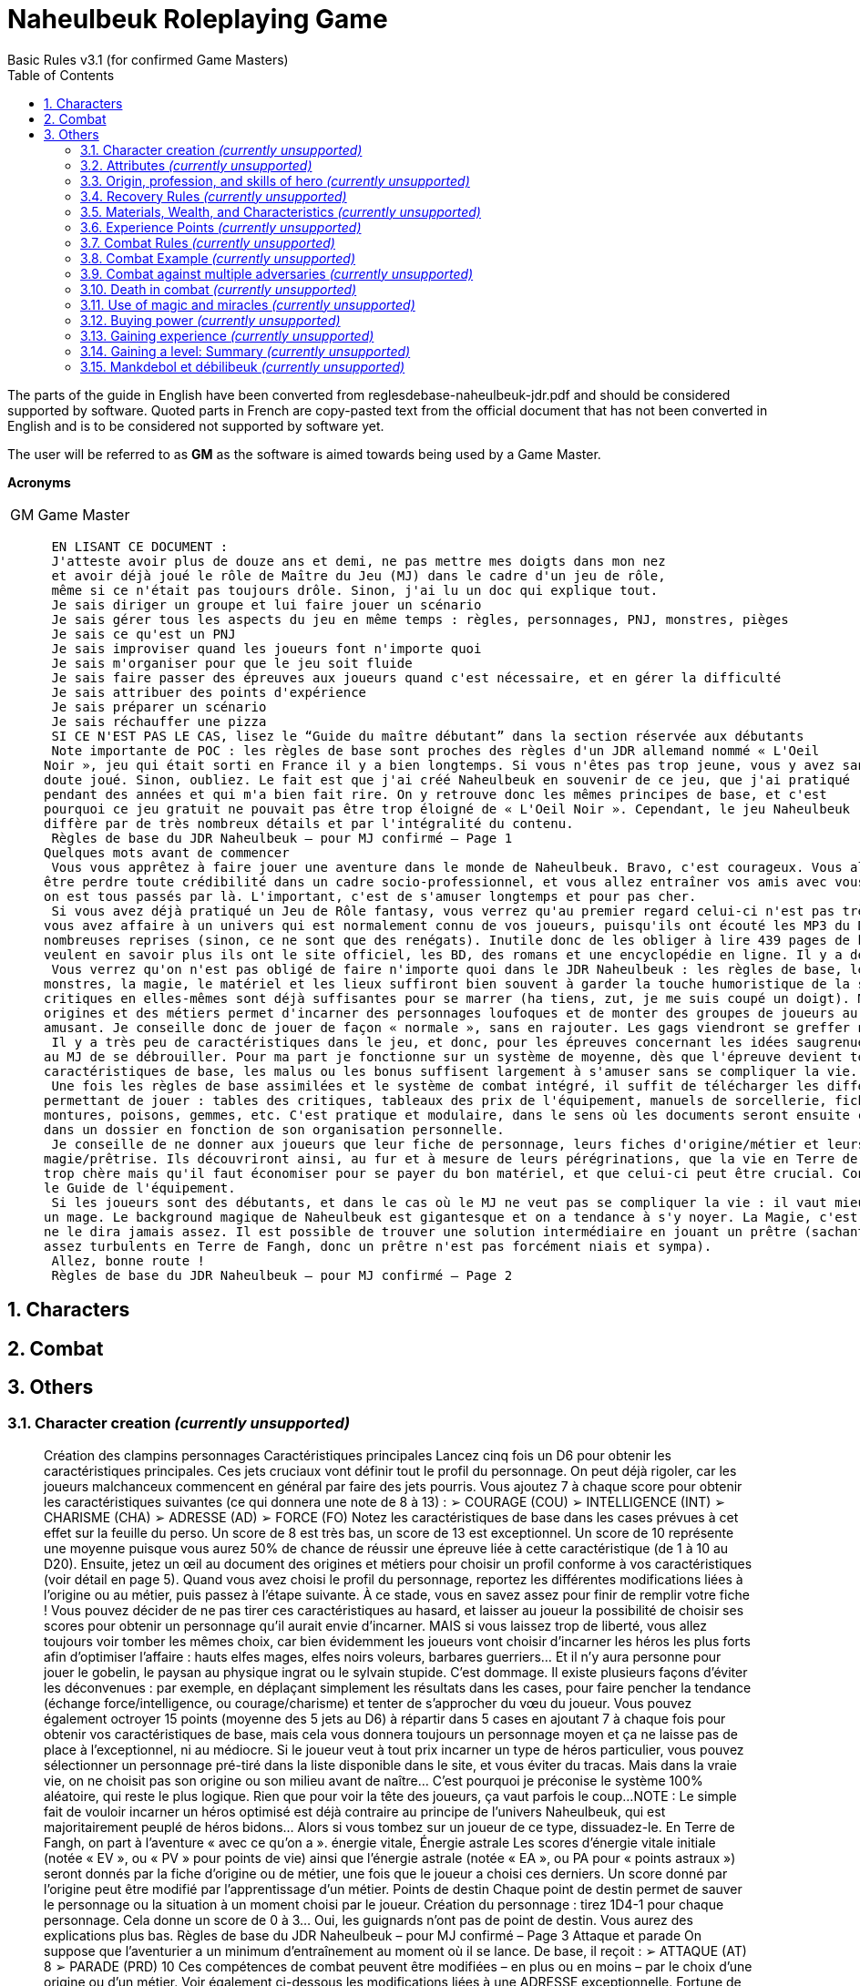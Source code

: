 :sectnums: |,all|
:toc: auto

= Naheulbeuk Roleplaying Game
Basic Rules v3.1 (for confirmed Game Masters)

The parts of the guide in English have been converted from reglesdebase-naheulbeuk-jdr.pdf and should be considered supported by software. Quoted parts in French are copy-pasted text from the official document that has not been converted in English and is to be considered not supported by software yet.

The user will be referred to as *GM* as the software is aimed towards being used by a Game Master.

*Acronyms*
[cols="1,5"]
|===
|GM|Game Master|
|===

____
 EN LISANT CE DOCUMENT :
 J'atteste avoir plus de douze ans et demi, ne pas mettre mes doigts dans mon nez
 et avoir déjà joué le rôle de Maître du Jeu (MJ) dans le cadre d'un jeu de rôle,
 même si ce n'était pas toujours drôle. Sinon, j'ai lu un doc qui explique tout.
 Je sais diriger un groupe et lui faire jouer un scénario
 Je sais gérer tous les aspects du jeu en même temps : règles, personnages, PNJ, monstres, pièges
 Je sais ce qu'est un PNJ
 Je sais improviser quand les joueurs font n'importe quoi
 Je sais m'organiser pour que le jeu soit fluide
 Je sais faire passer des épreuves aux joueurs quand c'est nécessaire, et en gérer la difficulté
 Je sais attribuer des points d'expérience
 Je sais préparer un scénario
 Je sais réchauffer une pizza
 SI CE N'EST PAS LE CAS, lisez le “Guide du maître débutant” dans la section réservée aux débutants
 Note importante de POC : les règles de base sont proches des règles d'un JDR allemand nommé « L'Oeil 
Noir », jeu qui était sorti en France il y a bien longtemps. Si vous n'êtes pas trop jeune, vous y avez sans 
doute joué. Sinon, oubliez. Le fait est que j'ai créé Naheulbeuk en souvenir de ce jeu, que j'ai pratiqué 
pendant des années et qui m'a bien fait rire. On y retrouve donc les mêmes principes de base, et c'est 
pourquoi ce jeu gratuit ne pouvait pas être trop éloigné de « L'Oeil Noir ». Cependant, le jeu Naheulbeuk 
diffère par de très nombreux détails et par l'intégralité du contenu.
 Règles de base du JDR Naheulbeuk – pour MJ confirmé – Page 1
Quelques mots avant de commencer
 Vous vous apprêtez à faire jouer une aventure dans le monde de Naheulbeuk. Bravo, c'est courageux. Vous allez peut
être perdre toute crédibilité dans un cadre socio-professionnel, et vous allez entraîner vos amis avec vous. Mais tant pis, 
on est tous passés par là. L'important, c'est de s'amuser longtemps et pour pas cher.
 Si vous avez déjà pratiqué un Jeu de Rôle fantasy, vous verrez qu'au premier regard celui-ci n'est pas très différent. Ici, 
vous avez affaire à un univers qui est normalement connu de vos joueurs, puisqu'ils ont écouté les MP3 du Donjon à de 
nombreuses reprises (sinon, ce ne sont que des renégats). Inutile donc de les obliger à lire 439 pages de background. S'ils 
veulent en savoir plus ils ont le site officiel, les BD, des romans et une encyclopédie en ligne. Il y a de quoi faire.
 Vous verrez qu'on n'est pas obligé de faire n'importe quoi dans le JDR Naheulbeuk : les règles de base, les personnages, les 
monstres, la magie, le matériel et les lieux suffiront bien souvent à garder la touche humoristique de la saga. Les tables de 
critiques en elles-mêmes sont déjà suffisantes pour se marrer (ha tiens, zut, je me suis coupé un doigt). Mélanger des 
origines et des métiers permet d'incarner des personnages loufoques et de monter des groupes de joueurs au comportement 
amusant. Je conseille donc de jouer de façon « normale », sans en rajouter. Les gags viendront se greffer naturellement.
 Il y a très peu de caractéristiques dans le jeu, et donc, pour les épreuves concernant les idées saugrenues des joueurs, c'est 
au MJ de se débrouiller. Pour ma part je fonctionne sur un système de moyenne, dès que l'épreuve devient technique. Les 
caractéristiques de base, les malus ou les bonus suffisent largement à s'amuser sans se compliquer la vie.
 Une fois les règles de base assimilées et le système de combat intégré, il suffit de télécharger les différents documents 
permettant de jouer : tables des critiques, tableaux des prix de l'équipement, manuels de sorcellerie, fiches de personnages, 
montures, poisons, gemmes, etc. C'est pratique et modulaire, dans le sens où les documents seront ensuite classés par le MJ 
dans un dossier en fonction de son organisation personnelle.
 Je conseille de ne donner aux joueurs que leur fiche de personnage, leurs fiches d'origine/métier et leurs documents de 
magie/prêtrise. Ils découvriront ainsi, au fur et à mesure de leurs pérégrinations, que la vie en Terre de Fangh n'est pas 
trop chère mais qu'il faut économiser pour se payer du bon matériel, et que celui-ci peut être crucial. Consultez à ce propos 
le Guide de l'équipement.
 Si les joueurs sont des débutants, et dans le cas où le MJ ne veut pas se compliquer la vie : il vaut mieux éviter de prendre 
un mage. Le background magique de Naheulbeuk est gigantesque et on a tendance à s'y noyer. La Magie, c'est le bordel, on 
ne le dira jamais assez. Il est possible de trouver une solution intermédiaire en jouant un prêtre (sachant que les dieux sont 
assez turbulents en Terre de Fangh, donc un prêtre n'est pas forcément niais et sympa).
 Allez, bonne route !
 Règles de base du JDR Naheulbeuk – pour MJ confirmé – Page 2
____
== Characters



== Combat



== Others
=== Character creation _(currently unsupported)_
____
Création des clampins personnages
 Caractéristiques principales
 Lancez cinq fois un D6 pour obtenir les caractéristiques principales. Ces jets cruciaux vont définir tout le profil du 
personnage. On peut déjà rigoler, car les joueurs malchanceux commencent en général par faire des jets pourris. Vous 
ajoutez 7 à chaque score pour obtenir les caractéristiques suivantes (ce qui donnera une note de 8 à 13) :
 ➢ COURAGE (COU)
 ➢ INTELLIGENCE (INT)
 ➢ CHARISME (CHA)
 ➢ ADRESSE (AD)
 ➢ FORCE (FO)
 Notez les caractéristiques de base dans les cases prévues à cet effet sur la feuille du perso. Un score de 8 est très bas, un 
score de 13 est exceptionnel. Un score de 10 représente une moyenne puisque vous aurez 50% de chance de réussir une 
épreuve liée à cette caractéristique (de 1 à 10 au D20). Ensuite, jetez un œil au document des origines et métiers pour 
choisir un profil conforme à vos caractéristiques (voir détail en page 5). Quand vous avez choisi le profil du personnage, 
reportez les différentes modifications liées à l'origine ou au métier, puis passez à l'étape suivante. À ce stade, vous en 
savez assez pour finir de remplir votre fiche !
 Vous pouvez décider de ne pas tirer ces caractéristiques au hasard, et laisser au joueur la possibilité de choisir ses scores 
pour obtenir un personnage qu'il aurait envie d'incarner. MAIS si vous laissez trop de liberté, vous allez toujours voir 
tomber les mêmes choix, car bien évidemment les joueurs vont choisir d'incarner les héros les plus forts afin d'optimiser 
l'affaire : hauts elfes mages, elfes noirs voleurs, barbares guerriers... Et il n'y aura personne pour jouer le gobelin, le paysan 
au physique ingrat ou le sylvain stupide. C'est dommage.
 Il existe plusieurs façons d'éviter les déconvenues : par exemple, en déplaçant simplement les résultats dans les cases, pour 
faire pencher la tendance (échange force/intelligence, ou courage/charisme) et tenter de s'approcher du vœu du joueur. Vous 
pouvez également octroyer 15 points (moyenne des 5 jets au D6) à répartir dans 5 cases en ajoutant 7 à chaque fois pour 
obtenir vos caractéristiques de base, mais cela vous donnera toujours un personnage moyen et ça ne laisse pas de place à 
l'exceptionnel, ni au médiocre.
 Si le joueur veut à tout prix incarner un type de héros particulier, vous pouvez sélectionner un personnage pré-tiré dans 
la liste disponible dans le site, et vous éviter du tracas. Mais dans la vraie vie, on ne choisit pas son origine ou son milieu 
avant de naître... C'est pourquoi je préconise le système 100% aléatoire, qui reste le plus logique. Rien que pour voir la tête 
des joueurs, ça vaut parfois le coup...
 NOTE : Le simple fait de vouloir incarner un héros optimisé est déjà contraire au principe de l'univers Naheulbeuk, qui est 
majoritairement peuplé de héros bidons... Alors si vous tombez sur un joueur de ce type, dissuadez-le. En Terre de Fangh, 
on part à l'aventure « avec ce qu'on a ».
 énergie vitale, Énergie astrale
 Les scores d'énergie vitale initiale (notée « EV », ou « PV » pour points de vie) ainsi que l'énergie astrale (notée « EA », ou 
PA pour « points astraux ») seront donnés par la fiche d'origine ou de métier, une fois que le joueur a choisi ces derniers. Un 
score donné par l'origine peut être modifié par l'apprentissage d'un métier.
 Points de destin
 Chaque point de destin permet de sauver le personnage ou la situation à un moment choisi par le joueur.
 Création du personnage : tirez 1D4-1 pour chaque personnage. Cela donne un score de 0 à 3... Oui, les guignards n'ont pas 
de point de destin. Vous aurez des explications plus bas.
 Règles de base du JDR Naheulbeuk – pour MJ confirmé – Page 3
Attaque et parade
 On suppose que l'aventurier a un minimum d'entraînement au moment où il se lance. De base, il reçoit :
 ➢ ATTAQUE (AT) 8
 ➢ PARADE (PRD) 10
 Ces compétences de combat peuvent être modifiées – en plus ou en moins – par le choix d'une origine ou d'un métier. Voir 
également ci-dessous les modifications liées à une ADRESSE exceptionnelle.
 Fortune de départ
 Tirer le pécule de départ permet de connaître la classe sociale du personnage. Le jet de dés est le suivant :
 ➢ 2D6 x 10  = pécule de pièces d’or au départ de l’aventure.
 Un personnage qui commence avec 20 pièces d'or est un roturier, paysan ou orphelin qui a mis un peu d'or de côté pour 
partir à l'aventure (ou qui a fait les poches d'un marchand ambulant). Un aventurier qui se lance dans le métier avec 120 
pièces d'or est un fils de noble ou de riche marchand, un héritier, un voleur très doué. Le Grand Vilain MJ, une fois en 
possession de cette information, va choisir dans les tableaux d'équipement le matériel dont dispose l'aventurier pour sa 
première aventure. En toute logique, un aventurier riche sera déjà bien équipé, et inversement le roturier sera mal vêtu, 
armé d'une épée pourrie. Voir le Guide de l'équipement pour en savoir plus.
 Caractéristiques supérieures/inférieures à la moyenne
 FORCE : un score exceptionnel offre forcément des avantages dans ce monde violent...
 Pour chaque point de FORCE supérieur à 12 : +1 point d’impact (dégâts des armes améliorés au corps à corps ou à distance)
 Le bonus au dégâts sera donc de +1 pour FO 13, et de +4 pour FO 16, etc.
 Et au contraire sur une carac. de FORCE de 8 ou inférieure : -1 point d’impact (dégâts des armes diminués, car mauviette)
 Contrairement au bonus, le malus ne se cumule pas car on considère que l'arme, même maniée faiblement, peut blesser.
 ADRESSE : caractéristique très à la mode chez les aventuriers.
 Si l'ADRESSE est supérieure à 12 : +1 à l’attaque OU à la parade (un seul point quel que soit le score).
 Et au contraire si l'ADRESSE est à 8 ou inférieur : -1 à l’attaque OU à la parade.
 INTELLIGENCE : quand savoir faire mal peut s'avérer utile.
 Pour chaque point d'INTELLIGENCE supérieur à 12 : +1 point de dégâts des sorts (selon sortilège)
 Le bonus au dégâts sera donc de +1 pour INT 13, et de +4 pour INT 16, etc.
 Il s'applique à chaque jet de dégât de sortilège : s'il y a plusieurs cibles, il s'appliquera donc à chaque cible
 Il n'y a pas de malus pour intelligence faible, car un score faible ne permet pas l'usage de la magie, quoi qu'il arrive. Et 
puis, le sort est déjà doué d'une vie propre...
 Résistance à la Magie
 Cette caractéristique secondaire est obtenue en faisant la moyenne de COURAGE, INTELLIGENCE et FORCE. Vous 
pourrez voir plus bas comment elle s'utilise.
 Compétences
 Elles se trouvent dans les fiches des origines et métiers individuelles, et sont délivrées directement aux joueurs après la 
création du personnage. Il peut s'agir de tares aussi bien que d'aptitudes, de capacités ou de pouvoirs.
 Règles de base du JDR Naheulbeuk – pour MJ confirmé – Page 4
____
=== Attributes _(currently unsupported)_
____
Les caractéristiques et leur usage
 À quoi servent donc ces caractéristiques chiffrées au cours de la partie ?
 ➢ Courage (COU) : utilisé principalement pour déterminer qui frappe le premier dans un combat au corps à 
corps, on s'en sert aussi pour gérer les réactions des héros (ou des monstres) à une situation stressante. Si le 
héros se retrouve brusquement cerné par trois orques, le MJ peut lui demander de passer une épreuve de 
courage. La partie continue normalement s'il réussit, mais en cas d'échec il paniquera et tentera de 
prendre la fuite, ou bien il se mettra à pleurer.
 ➢ Intelligence (INT) : on teste l'intelligence en particulier quand on pratique la magie... C'est la 
caractéristique qui sert à lancer la plupart des sortilèges ! Elle peut augmenter les dégâts des sorts. Elle 
permet aussi de réussir les potions ou de récolter des informations. Parfois le MJ peut demander un test 
d'intelligence pour sortir les aventuriers d'une situation. On s'en sert aussi pour détecter les pièges, 
trouver son chemin dans un labyrinthe...
 ➢ Charisme (CHA) : représente l'apparence du héros et son « aura », prestigieuse ou non... Permet 
d'influencer les gens, de les convaincre, et d'une manière générale d'influencer les dieux. C'est la 
caractéristique principale des prêtres et des ménestrels.
 ➢ Adresse (AD) : la caractéristique la plus souvent testée hors du combat. La plupart des actions risquées 
entreprises par un héros nécessitent une épreuve d'adresse : escalader un mur, se faufiler, désamorcer un 
piège, grimper à un arbre, esquiver des coups... Bon nombre de compétences sont liées à l'adresse. N'hésitez 
pas à lancer à la volée des épreuves d'adresse quand un héros désire faire l'équilibriste. Une bonne adresse 
permet également d'améliorer l'habileté au combat (attaque/parade) et l'utilisation d'armes de jet.
 ➢ Force (FO) : inutile de faire un dessin... La force est utile en combat (elle détermine les dégâts entre autres) 
mais pas prépondérante : c'est surtout l'adresse qui est utile, car elle permet d'augmenter les chances de 
toucher. Cela dit, la force permet aux héros de pousser quelqu'un du haut d'une falaise, de défoncer une 
porte, de soulever un rocher, d'utiliser des armes de bourrin, de transporter des charges.
 ➢ Énergie astrale (EA, PA) : cette énergie est utilisée par les mages/prêtres/paladins pour lancer des sorts et 
appeler des prodiges. Chaque action de ce type a un coût en PA (points astraux), en général dépendant de 
la puissance du sort. Les points dépensés sont retirés du capital de PA, en attendant d'être récupérés soit 
par le repos, soit par l'étude, soit par le transfert ou par l'usage d'une potion.
 ➢ ATTAQUE (AT) et PARADE (PRD) : les caractéristiques principales utilisées pour le combat au corps à 
corps. Voir plus bas la rubrique Règles de combat.
 ➢ Résistance à la magie (Res. Mag. ou RM) : dans certains cas, on peut tenter de résister à un sortilège – 
c'est une moyenne de plusieurs caractéristiques (COU, INT, FO) qui détermine la volonté du héros, sa 
capacité à ne pas flancher face à une agression magique. Les projectiles magiques (type boule de feu) ne 
sont pas remis en question par la résistance à la magie, car une fois lancés ils agissent comme des attaques 
physiques. En revanche, de nombreux sorts plus élaborés (tels que les attaques mentales, les illusions, les 
malédictions) peuvent être évités (par les héros, mais aussi par les PNJ et les monstres) en réussissant une 
épreuve de résistance à la magie. Dans tous les grimoires de magie ou prêtrise, les sorts concernés par le 
test de RM comportent une mention « Test de résistance magique obligatoire ». Utiliser un test de RM à 
bon escient permet d'éviter que les mages ne deviennent des « tueurs de boss » en utilisant des sortilèges 
stupides sur des monstres ou des ennemis puissants. Ces derniers, en effet, ont souvent une bonne 
résistance à la magie ! Les joueurs peuvent également se protéger contre les mages ennemis. En 
augmentant une ou plusieurs caractéristiques impliquées dans cette moyenne, le héros devra bien sûr 
recalculer sa moyenne de résistance à la magie.
 Règles de base du JDR Naheulbeuk – pour MJ confirmé – Page 5
____
=== Origin, profession, and skills of hero _(currently unsupported)_
____
L'origine et le métier du héros, compétences
 Les origines et métiers du jeu ont été prévus pour garder la logique propre à Naheulbeuk, qui n'est pas forcément 
la même que dans d'autres jeux.  Pour cette raison, il vaut mieux essayer de suivre un minimum les indications 
fournies (et puis ça évite de se mélanger les pinceaux entre les fiches réservées au maître et celles réservées aux 
joueurs, qu'il faudrait alors corriger dans les deux cas).  Cela dit, si vous voulez faire n'importe quoi, vous en 
avez tout à fait le droit ! Un elfe sylvain dénué de charisme, un gobelin surpuissant ou un mage bête peuvent se 
révéler très amusants à jouer (mais ils ont de grandes chances de décéder rapidement, hélas).
 Une fois que vous aurez tiré les caractéristiques du personnage (page précédente), il faut définir en premier lieu 
son origine : c'est ainsi qu'il héritera de ses compétences. Pour vous aider dans cette démarche, les premières lignes 
de chaque cas dans le document Origines et métiers représentent les valeurs minimales et maximales 
recommandées pour chaque origine. Le tableau Origines-métiers-quickstart vous permettra d'y voir clair.
 Distribuez donc au joueur sa fiche personnelle d'origine afin qu'il en sache un peu plus sur ses qualités et ses 
défauts (il verra ainsi quelles sont ses compétences). Il pourra ensuite se choisir un métier (ou pas) et s'ajouter 
encore des compétences. Un héros sans métier aura moins de compétences à gérer et sera donc plus limité, et puis 
c'est un peu moins la classe quand on se présente.
 En cas de doute ou pour se simplifier la vie, le joueur fera aussi bien de jouer un humain. Il aura bien moins de 
problèmes pour gérer sa vie quotidienne et trouvera de l'équipement un peu partout (de plus il peut choisir parmi 
toutes les compétences et tous les métiers).
 À titre d'exemple, les combinaisons suivantes sont assez redoutables :
 Gobelin assassin/ninja : si le joueur tire un personnage qui n'a aucun atout sauf l'adresse. Les valeurs 
maximales du gobelin sont presque toutes bridées, il n'aura pas trop de possibilité d'évoluer mais en revanche il se 
révèle très amusant (et complexe) au niveau du roleplay.
 Gobelin voleur : une autre combinaison sympa pour un personnage qui a tout dans l'adresse, assez fragile.
 Elfe noir assassin/ninja : combinaison redoutable avec un roleplay plus facile que pour le gobelin (et une bien 
meilleure espérance de vie). Fonctionne aussi très bien avec le métier de voleur, évidemment.
 Gnôme des forêts voleur : le gnôme des forêt est LE voleur ultime. Très adroit, minuscule et silencieux. 
Attention, il est très fragile et vraiment pas fait pour le corps-à-corps (sauf pour l'esquive).
 Haut-elfe prêtre : le prêtre a besoin d'un bon charisme et d'intelligence. L'origine « haut elfe » est assez élitiste à 
la base, il est donc capable de s'en sortir également au combat corps-à-corps.
 Haut-elfe mage : redoutable également, puisque les deux moyennes pour la magie sont INT/CHA et INT/AD. Il 
faut quand-même pas mal de chance au dé pour tirer un personnage haut elfe.
 NOTE : en ce qui concerne le bi-classage, il n'est pas prévu pour le moment de mélanger plusieurs métiers, mais 
cela viendra peut-être. Toutefois, cela décourage le travail d'équipe, donc je ne conseille pas.
 Règles de base du JDR Naheulbeuk – pour MJ confirmé – Page 6
____
=== Recovery Rules _(currently unsupported)_
____
Règles de récupération
 Au cours de leurs aventures, les héros vont voir diminuer leur capital d'énergie vitale (souvent) et d'énergie 
astrale (encore plus souvent). Voici quelques lignes directrices pour le Grand Vilain MJ, en ce qui concerne la 
récupération des points de vie et de l'énergie astrale. Important : ce capital récupéré ne peut jamais dépasser le 
capital initial... Sauf bien sûr quand c'est spécifié par un sort ou un article magique.
 La récupération des PV dépend des conditions de repos : on dort moins bien dans un donjon humide, à l'affût du 
moindre bruit, que dans une auberge de qualité aux draps propres, après avoir mangé une bonne soupe. La 
proximité d'un barbare qui sent des pieds ou d'un ogre qui ronfle peut également rendre le sommeil difficile. On 
peut considérer quelques règles simples pour calculer les points récupérés :
 ➢ Récupération basse : repos dans une salle de donjon ; camping en extérieur sans tente ; logement dans une 
salle commune ; dormir en groupe ; proximité d'un milieu hostile ; présence de monstres dans le groupe ; 
dormir dans le froid ou l'humidité
 ➢ Récupération normale : dormir dans une auberge classique, se reposer à la taverne, au chaud, squatter une 
maison abandonnée
 ➢ Récupération excellente : être invité chez des bourgeois, être logé en auberge de qualité, dormir chez soi en 
ville comme un bourgeois insouciant
 En situation d'aventure, on se retrouve plus souvent en récupération basse que normale... Mais c'est logique.
 Énergie vitale
 De base, 1 point récupéré pour deux heures de repos, règle sujette aux modifications suivantes :
 ➢ Récupération basse en mauvaises conditions de sommeil ou repos : 1 PV/4H
 ➢ Récupération normale : 1 PV/2H
 ➢ Récupération excellente, en bonne condition de sommeil ou repos : 1PV/1H
 Il est évident qu'on ne peut pas toujours être précis au point près, c'est pourquoi le MJ doit savoir s'adapter et 
réfléchir par lui-même, sans se prendre la tête avec des tableaux.
 Repas : Comptez également 2 PV récupérés par repas (maximum 3 par jour, on connaît les semi-hommes). 
Certaines capacités permettent d'obtenir des repas plus riches (comme « Cuistot »).
 Et en plus :
  possibilité de récupérer chez un guérisseur : 2 P.O. Le point de vie (durée du soin : 30 mn / PV)
  possibilité de récupérer des points grâce à des potions : voir les différents prix dans les tableaux correspondants
 Énergie Astrale
 De base, 3 points récupérés pour une heure de repos, règle sujette aux modifications suivantes :
 ➢ Récupération basse en mauvaises conditions de sommeil ou repos : 2 PA/1H
 ➢ Récupération normale : 3 PA/1H
 ➢ Récupération excellente, en bonne condition de sommeil ou repos : 4PA/1H
 Tout comme pour l'énergie vitale,  le MJ doit savoir s'adapter et réfléchir par lui-même.
 Étude : 4 points récupérés pour une heure d'étude (lecture de livre, prière, passage dans une guilde, etc.)
 Et en plus :
  possibilité d'acheter un rechargement des PA chez un autre mage spécialisé : 10 P.O. Pour 1 PA
  possibilité de récupérer des points grâce à des potions : voir les différents prix
 Règles de base du JDR Naheulbeuk – pour MJ confirmé – Page 7
Abuser du système : les potions
 Les aventuriers auront vite compris le principe : il est plus long de récupérer des points EV/EA que d'en perdre... 
C'est pourquoi on utilise parfois des potions. Les potions sont utiles en particulier dans les donjons, car il n'est pas 
facile d'y trouver un endroit calme pour dormir... Le cas des mages est particulier, puisqu'ils auront tendance à se 
trouver rapidement inutiles s'ils ne disposent plus d'énergie astrale pour lancer leurs sortilèges, et vont tenter 
par tous les moyens de récupérer des PA. Ceci arrive en début de carrière lorsque les mages « gâchent » leurs 
sorts contre n'importe quel ennemi de base et se trouvent rapidement démunis. Ils risquent alors de profiter du 
système en ingérant des potions les unes derrière les autres. Mais ce n'est pas très logique, car les potions sont des 
produits puissants et difficiles à digérer. Ils agissent sur l'organisme.
 Pour éviter ce problème, les potions coûtent cher (en particulier les potions de mana, qui permettent de récupérer 
des points astraux). Si jamais les aventuriers sont très (trop ?) riches et qu'ils ont les moyens d'acheter des tas de 
potions, je vous conseille d'utiliser ma règle des « effets secondaires magiques ». Un mage prend trois potions de 
mana dans l'après-midi ? Imaginez ce que ce breuvage chimique peut bien faire à son estomac... À partir de la 
troisième, signalez-lui qu'il a mal au ventre. À la quatrième, flanquez-lui une bonne « tourista du sud » ou une 
« boustifilasse » (voir le document des Maladies en Terre de Fangh) et il saura que ça n'est pas sans conséquence. 
Un guerrier s'avance en encaissant les coups et se gave de potions de vie ? Signalez-lui que ses plaies sont 
infectées et qu'il a chopé la fièvre fanghienne... Il se retrouva alors à l'état de loque et y réfléchira à deux fois. 
Tout cela pour conclure : le jeu de rôle papier n'est pas dans un jeu vidéo, et on ne peut pas impunément 
« exploiter » le système. Châtiez les roublards, vous êtes le MJ.
 Les joueurs ont toujours de bonnes idées pour abuser du système, mais ce qu'ils ne savent pas c'est que vous avez 
largement autant de moyen de leur enseigner la logique d'aventure et « les bonnes manières ».
 Règles de base du JDR Naheulbeuk – pour MJ confirmé – Page 8
____
=== Materials, Wealth, and Characteristics _(currently unsupported)_
____
Matériel, fortune et caractéristiques
 Le matériel est très important en Terre de Fangh : il a une grande influence sur les caractéristiques des 
personnages. C'est pourquoi il faut veiller, en tant que MJ, à deux règles essentielles :
 1.
 Ne pas « donner » aux aventuriers du matériel trop performant
 2. Ne pas donner trop d'or à des aventuriers de bas niveau, ce qui équivaut au point 1
 La différence entre le point 1 et le point 2 est la suivante : c'est le MJ qui décide du matériel vendu dans les 
magasins. Un aventurier un peu trop riche ne sera pas forcément « suréquipé » si le MJ veille au grain. Les 
tableaux d'équipement fournis dans le site ne représentent qu'un ensemble, vaste et non exhaustif, de bidules qu'il 
est possible d'acheter en Terre de Fangh. Certains objets sont uniques ! On ne les trouve pas dans un bazar de 
cambrousse, et parfois ils ne sont pas à vendre... Leur valeur en PO est donnée à titre indicatif. Il faut se rendre à 
Glargh ou à Waldorg pour dénicher le matériel de haut niveau. Les armes et protections bas de gamme donnent 
des malus, le matériel de qualité se contente en général de supprimer les malus, et le matériel d'exception donne 
du bonus. Veillez à ne pas donner des bonus en masse à vos aventuriers de niveau 1, ils doivent sentir que la vie 
d'aventurier n'est pas facile ! Consultez le Guide de l'équipement pour d'autres précisions.
 Quand des aventuriers se rendent dans un magasin, ils demandent à savoir ce qui se vend... Le vendeur sera donc 
joué par le MJ et peut leur proposer diverses choses, en fonction de leur fortune et du contexte. Il n'est pas 
question de montrer aux joueurs les tableaux d'équipement et leur demander de choisir dedans... Veillez à bien 
notifier les bonus/malus des différents équipements sur les feuilles de perso, et surtout à les retirer lorsque le héros 
perd ou change de matériel. Les cases « modifiée... » de la feuille sont là pour ça (voir les personnages pré-tirés).
 Il peut être utile également d'adapter votre scénario à la volée en fonction des besoins des joueurs... Leur faire 
dénicher une arme si le Barbare a cassé son épée, une potion de soin si l'un d'eux est grièvement blessé. C'est 
pourquoi, dans les scénarii que je propose, le « butin » n'est que rarement précisé.
 Ordre de grandeur : un aventurier de niveau 1 devrait posséder au maximum 300 PO ; 1000 pour un niveau 2 ; 
3000 pour un niveau 3 ; 5000 pour un niveau 4 ; 6000 à 8000 pour du niveau 5. Ceci leur permettra de 
comprendre la valeur de l'or et de se creuser un peu la tête pour le dépenser. Choisissez avec discernement de leur 
faire trouver du matériel (utile, ou à revendre) et de l'or (sachant que celui-ci ne pousse pas sur les arbres). Et 
n'oubliez pas que tout cela prend de la place dans le sac à dos. Souvent, le héros devra également se creuser la 
cervelle pour choisir d'emmener tel ou tel article plutôt qu'un autre, car il ne peut pas tout transporter. Une 
cotte de maille pèse près de dix kilos, le héros ne peut donc pas en transporter cinq pour les vendre au marché (en 
plus, c'est cher). Souvenez-vous qu'un commerçant aussi peut choisir de ne pas racheter du matériel ou de le 
prendre au rabais (nous ne sommes pas ici dans un jeu vidéo : c'est le MJ qui décide de tout !). Les objets revendus 
à des marchands ne sont repris qu'à 50% ou moins de leur prix neuf.
 Attaque du magasin : comme je l'avais décrit dans un vieil épisode de Naheulbeuk, il y a parfois des moments où 
les aventuriers décident qu'ils sont assez forts pour attaquer le vendeur/la vendeuse du magasin et se servent 
librement dans les rayons... Ce qui est souvent très nuisible à votre partie, dans la mesure où le matériel 
soudainement récolté peut rendre les héros trop puissants pour leur niveau. Pour éviter cela, n'oubliez pas de 
toujours placer des vigiles/plantons/gardes autour ou à l'intérieur du magasin. La présence d'un malabar 
décourage la plupart des aventuriers... Ils peuvent essayer de dérober quelque chose, mais c'est un moindre mal.
 Règles de base du JDR Naheulbeuk – pour MJ confirmé – Page 9
____
=== Experience Points _(currently unsupported)_
____
Attribution des points d'expérience
 Il n'y a pas de règle établie pour cela... Le bon MJ sait quand et comment donner des points d'expérience. Il faut 
cependant connaître l'échelle sur laquelle on doit se baser. Pour cela, nous avons préparé deux documents :
 ➢ les tableaux des créatures et rencontres, et la valeur Classe/XP
 ➢ le tableau des niveaux d'expérience
 Dans les premiers, vous pourrez voir de quel bois se chauffent les potentiels ennemis des héros. La colonne 
« Classe/XP » représente la classe de monstre, autrement dit le nombre de points d'expérience à attribuer quand 
le monstre est défait. L'attribution des points est à assurer par le MJ... En fonction des mérites de chaque 
combattant. Les règles de certains jeux précisent que c'est celui qui achève le monstre qui récupère les XP. C'est 
tout à fait grotesque, mais ça peut rendre le jeu plus débile et encourager le roleplay. À vous de voir... On peut 
également partager les XP entre tous les membres du groupe, ou bien faire en fonction des actions des joueurs, à la 
volée (ce que je pratique, personnellement).
 Il faut donc se farcir ving-cinq coyotes pour récupérer cent points d'expérience, ou simplement un golem de 
pierre puissant. Le problème étant bien sûr qu'un golem seul peut décimer tout un groupe d'aventuriers de bas 
niveau. Avec mes tables des critiques, il vaut mieux être prudent quand on balance un monstre à des débutants.
 Au niveau des « actions d'éclat » des joueurs et de la résolution des énigmes, je suggère de ne jamais distribuer 
plus de 10 XP à la fois... Histoire de garder un intérêt dans la progression des héros. Je garde en général le meilleur 
pour la fin, avec un petit paquets de points (à évaluer soigneusement selon la durée de l'aventure) gardés sous le 
coude et distribués au dernier moment, quand le groupe termine sa mission ou sa campagne. C'est l'idéal pour 
motiver les joueurs à jouer une autre partie, quand ils passent au niveau supérieur au dernier moment.
 Lorsque je propose un scénario, j'indique souvent la quantité d'XP à distribuer à chaque joueur, mais comme tout 
le reste des documents ces valeurs sont à prendre avec du recul... Si vos joueurs ont suivi la partie n'importe 
comment ou avec brio, vous pouvez choisir de changer tout cela.
 Gardez en tête que le plus important dans l'aventure, c'est la progression... Et pour que l'intérêt du jeu soit 
durable, il faut également que la progression le soit. Si vous donnez trop d'expérience à vos aventuriers trop vite, 
ils atteindront rapidement la lassitude qui s'installe chez le « gros bill » auquel tout réussit.
 Règles de base du JDR Naheulbeuk – pour MJ confirmé – Page 10
____
=== Combat Rules _(currently unsupported)_
____
Règles de COMBAT
 Le combat au corps-à-corps est très simple, et se déroule en trois phases : attaque, parade, dégâts. Gardez bien en 
tête la gestion du temps et sachez gérer les actions simultanées, pour conserver le réalisme de l'ensemble ! Pensez 
au déplacement, aux épreuves de courage, à l'esquive, à l'utilisation du terrain. Tous ces conseils vous éviteront 
d'avoir des combats qui ressemblent à une suite de jets de dés.
 Note importante : tous les dégâts mentionnés dans les combats avec D... sont tirés au D6 !
 Pour le corps à corps, vous n'avez besoin en théorie que de quelques valeurs chiffrées : Attaque et Parade 
(AT/PRD), Dégâts ou Points d'Impacts (PI - dépendant de l'arme), Protection (PR), Courage (COU). Ces valeurs 
sont fournies dans les tables des rencontres. Il reste ensuite à connaître le capital d'énergie vitale (EV) puisqu'on 
va faire en sorte de le réduire à zéro. Le MJ consciencieux prendra soin par ailleurs de modifier le comportement 
d'un monstre lorsque son EV arrive à 3 ou 4 : panique, baisse des capacités, évanouissement, furie soudaine...
 INITIATIVE – qui tape le premier ?
 Une fois au corps à corps, celui qui a la plus grande valeur de COURAGE porte le premier coup à l'adversaire de 
son choix. Dans le cas d'un duel à l'arme de jet, c'est celui qui a la plus grande valeur d'ADRESSE qui tire le 
premier, à moins d'avoir pris l'ennemi par surprise bien sûr. Dans le doute, le MJ décide, comme toujours. La 
compétence « Chercher des Noises » permet de toujours taper le premier.
 ATTAQUE – PHASE 1
 Le combattant A, qui porte le premier coup, va faire une épreuve d'attaque : il doit faire un score inférieur ou 
égal à sa valeur d'ATTAQUE avec le D20.
 ➢ S'il tire 1, c'est une « attaque critique » particulièrement réussie (voir page suivante)
 ➢ S'il fait un score inférieur ou égal à sa valeur d'ATTAQUE, c'est une attaque réussie (voir parade/esquive)
 ➢ S'il fait un score supérieur à sa valeur d'ATTAQUE, c'est une attaque ratée (l'adversaire B peut donc riposter)
 ➢ S'il tire 20, c'est une « maladresse d'attaque », un « fumble », un échec critique (voir page suivante)
 Parade/esquive – PHASE 2
 Le combattant A a réussi son attaque, son adversaire B va donc tenter de dévier le coup avec son arme. C'est ce 
qu'on appelle la parade : B doit faire un score inférieur ou égal à sa valeur de PARADE avec le D20.
 ➢ S'il tire 1, c'est une « parade critique » particulièrement réussie (voir ci-dessous)
 ➢ S'il fait un score inférieur ou égal à sa valeur de PARADE, c'est une parade réussie (et B peut donc riposter)
 ➢ S'il fait un score supérieur à sa valeur de PARADE, la parade échoue (voir dégâts)
 ➢ S'il tire 20, c'est une « maladresse de parade », un « fumble », un échec critique (voir ci-dessous)
 Note : l'adversaire B peut également choisir l'esquive, en réalisant avec succès une épreuve d'adresse au lieu d'une épreuve de parade, 
et au détriment de son attaque suivante. Pour utiliser cette règle, lisez attentivement, plus bas, les règles d'esquive.
 Dégâts – PHASE 3
 C'est le moment de vérifier si cette épée toute neuve a du potentiel...
 ➢ Le combattant qui a réussi son attaque tire les dégâts en fonction de l'armement qu'il utilise (ex. 1D+3+bonus de force)
 ➢ L'adversaire retranche du résultat la valeur de sa PROTECTION (PR), et enlève le résultat de son capital d'ÉNERGIE 
VITALE (note : la protection n'est pas retranchée si c'est un coup critique)
 ➢ Si l'adversaire est toujours vivant, c'est son tour de taper... On recommence à la phase 1
 ➢ On peut considérer qu'en descendant à 2 ou 3 points d'énergie vitale, le personnage perd connaissance ou s'effondre
 ➢ En descendant à zéro, l'opposant meurt... sauf cas particulier, bien sûr.
 Règles de base du JDR Naheulbeuk – pour MJ confirmé – Page 11
EN OPTION : Critiques et maladresses
 Si vous voulez simplifier le jeu au maximum, vous pouvez ignorer cette page. Les attaques et parades critiques, 
ainsi que les maladresses, sont cependant recommandées pour :
 ➢ Des combats plus rapides, plus surprenants, plus évolués
 ➢ Des parties plus amusantes et plus dynamiques
 ATTAQUE CRITIQUE
 Le combattant a réussi une attaque critique (1 au D20) ! C'est une attaque particulièrement réussie, visant une 
partie du corps vulnérable, ou bien faisant suite à un mouvement audacieux. L'adversaire ne peut ni parer ni 
esquiver cette attaque, parce qu'elle est trop super-destroy. Le combattant chanceux tire un D20 supplémentaire 
afin de connaître les conséquences précises de cette attaque, sur la table relative à l'armement utilisé (disponible 
dans l'écran en général). On passe ensuite directement à la phase des dégâts et on apporte les modifications 
indiquées par la table, éventuellement les modifications de caractéristiques dues aux blessures graves (car un 
ennemi amputé du bras droit se défend moins bien). Notez que le score d'armure (PR) naturel de la cible touchée 
par une attaque critique n'est pas retranché des dégâts. La réussite d'une attaque critique est à la fois une preuve 
d'intelligence, de chance et d'habileté. Certains monstres ou créatures n'en font jamais. Il est possible d'augmenter 
les chances de critique, par exemple avec beaucoup de puissance, une grande taille ou du matériel performant.
 Maladresse d'attaque
 Le combattant a complètement raté son attaque ! L'adversaire ricane et le combattant tire un D20 
supplémentaire et observe le résultat dans la table « Maladresse d'attaque et parade ». Il peut alors se blesser, 
frapper un camarade, perdre ou casser son arme, ou se tuer lui-même s'il est vraiment malchanceux.
 PARADE CRITIQUE
 L'adversaire a réussi une parade critique, dans un mouvement particulièrement audacieux ! Le combattant n'a 
pas réussi à le toucher, mais en outre risque de se prendre une riposte ou de casser son arme. On tire un D20 
supplémentaire et on observe le résultat dans la table de « Parade critique ».
 Maladresse dE PARADE
 L'adversaire a gravement raté sa parade. Il doit tirer un D20 supplémentaire et observer le résultat dans la 
table « Maladresse d'attaque et parade ». Il peut alors se blesser, frapper un camarade, perdre ou casser son arme, 
ou se tuer lui-même s'il est vraiment malchanceux (et là... mort de rire !).
 Règles de base du JDR Naheulbeuk – pour MJ confirmé – Page 12
Combat à mains nues
 Ce cas se rencontre généralement lorsque l'aventurier perd ou casse son arme, ou bien quand il veut faire son 
malin à la taverne. À mains nues, le héros peut seulement esquiver les coups (épreuve d'ADRESSE, avec 
mouvement associé) et non les parer, sauf si l'adversaire est lui-même à mains nues. Les dégâts sont en général de 
1D6-2 auxquels on ajoute le bonus de force (on peut donc ne causer aucun dégât), et bien entendu la valeur de 
protection de l'adversaire est à retrancher. Le héros souffre en outre d'un malus de -4 à son score d'ATTAQUE, 
sauf s'il dispose de la compétence « Bourre-pif ». En cas de maladresse ou de réussite critique à mains nues, 
consultez les tableaux correspondants sur l'écran du MJ.
 La compétence « Bourre-pif » est importante ici car elle supprime le malus à l'attaque et augmente les dégâts. 
Ceux-ci passent à 1D6+bonus de force. Ceux qui disposent de cette compétence peuvent également tenter les 
coups spéciaux du tableau suivant. Ces coups sont uniquement utilisables contre des humanoïdes standards et ne 
fonctionnent pas contre les monstres, démons et autres animaux.
 Pour être valides, les attaques spéciales à mains nues doivent être annoncées avant le jet de dé !
 Coups spéciaux du combat à mains nues – Compétence « Bouffe-pif »
 Coup annoncé Attaque Dégâts en PI Niveau requis Effet spécial
 Notes : les attaques à mains nues suivantes ne fonctionnent qu'en l'absence d'armure (métal, cuir...) sur la partie visée.
 Elles peuvent être parées et/ou esquivées, selon les cas. Ajoutez l'éventuel bonus de dégâts de FORCE aux PI de base.
 Coup de poing au visage Normale 2 1 Aucun
 Coup de genou aux parties* Malus -2 3 1 1 à 4 au D20 : cible immobilisée
 Coup assommant Malus -4 2 1 Cible assommée
 Coup de pied fauchant Malus -3 2 2 La cible est au sol et rate trois assauts
 Gifle humiliante Normale 1 2 Cible : COU-2 le temps du combat
 Coup de tête dans le nez Malus -4 1D 2 Nez brisé : CHA-3
 1 à 4 au 20 : cible assommée
 Coup de pied sauté au visage Malus -4 1D 3 Aucun
 Clé de bras stupéfiante De 1 à 4 Blessure grave** 3 1 à 4 au D20 : bras cassé
 Coup de coude au plexus Malus -2 2 4 1 à 4 au D20 : cible immobilisée
 Double gifle incapacitante Malus -3 2 4 Cible : AT/PRD-2 le temps du combat
 Coup de poing à la gorge Malus -3 1D+1 5 1 à 4 au D20 : cible immobilisée
 Magotomashi à la tempe Malus -4 1D+2 5 1 à 4 au 20 : cible assommée
 Coup précis au foie Malus -2 3 6 1 à 4 au D20 : cible immobilisée
 Coup de pied sauté retourné Malus -4 1D+3 6 Cible assommée
 Paume de Song-Fu Malus -5 2D 7 Cible : AT/PRD-5 le temps du combat
 Duo de pouces dans les yeux Malus -5 Blessure grave 7 Cible aveuglée (permanent)
 Fracassement du crâne De 1 à 4 Décès 8 Sur 1 à 4 au D20, et FO minimum 15
 Arrachement manuel du cœur De 1 à 4 Décès 9 Sur 1 à 4 au D20, et FO minimum 15
 *Ce coup est efficace uniquement sur un ennemi de sexe masculin
 **Si l'effet est obtenu, appliquer les dégâts des critiques à mains nues (15, bras cassé) ainsi que les malus du tableau des blessures graves
 Exemple : Dans l'auberge, Grumuf le Barbare niveau 2 veut casser le nez de Franck, le serveur véreux.
 Grumuf a 10 en ATTAQUE : il doit donc faire 6 ou moins (10-4) pour lui mettre un coup de boule. S'il réussit, 
Franck aura le nez cassé et encaissera 1D6 PI. Si Grumuf fait 4 ou moins, il l'aura également assommé ! S'il rate 
son attaque spéciale, il ne se passe rien. Franck peut essayer d'esquiver avec une épreuve d'ADRESSE.
 Règles de base du JDR Naheulbeuk – pour MJ confirmé – Page 13
Armes de jet et armes à distance
 Pour tirer avec une arme de jet, rien de plus facile. Le héros doit seulement réussir une épreuve d'adresse. 
L'épreuve sera plus ou moins difficile en fonction de la taille de la cible, de son éloignement et de l'arme utilisée. 
C'est le Grand Vilain MJ qui doit déterminer si le personnage bénéficie d'un bonus ou d'un malus. La cible 
intelligente peut aussi décider de tenter l'esquive, ou se mettre à couvert, courir, gesticuler, sauter pour rendre 
l'épreuve plus difficile. Dans un souci de réalisme, le tireur qui veut se la jouer peut annoncer qu'il vise une 
partie du corps (comme la tête), augmentant la difficulté mais également le résultat. Ces techniques de jeu 
peuvent se révéler primordiales, quand il s'agit par exemple de tirer dans l'œil d'un cyclope.
 N'importe qui peut jeter n'importe quoi, à condition d'en avoir la force. Cependant, les armes un peu techniques 
ne peuvent être utilisées, avec une épreuve d'ADRESSE standard, que par ceux qui disposent de la compétence 
Tirer correctement. Ceux qui n'ont pas la compétence auront bien sûr le droit d'essayer, mais l'épreuve sera plus 
difficile (malus au choix du MJ). Et bien sûr, les petites créatures ne peuvent lancer des objets lourds... Notez que 
la table des critiques aux armes de jet ne concerne que ceux qui ont la compétence Tirer correctement.
 Hache de jet, shuriken, sarbacane, javelot, lance-pierre, fronde s'utilisent de la même façon, mais n'ont pas la 
même portée. Le MJ décidera des possibilités de chaque arme au moment opportun. Dans le cas particulier de la 
sarbacane, ajoutons que le grand intérêt de l'outil est de pouvoir enduire les projectiles de poison (ce qui se fait 
aussi avec les flèches d'ailleurs)... Lesquels poisons sont disponibles dans le magnifique « Tableau des poisons et 
antidotes ». Une dose de poison peut enduire un seul projectile (je précise, car le monde est peuplé de radins).
 LES Armes de jet en détail
 Pour commencer, je signale qu'un certain nombre d'informations concernant les armes peuvent être également 
trouvées dans le guide de l'équipement.
 Pour leur utilisation en jeu, voici quelques constantes, ce que le MJ doit garder en tête :
 ➢ La ligne de vue doit être dégagée de tout obstacle, sinon l'épreuve doit être adaptée (malus d'adresse)
 ➢ Les projectiles ne sont pas disponibles en quantité infinie : l'aventurier doit donc en acheter
 ➢ Il est possible de récupérer ses armes de jet ou projectiles s'ils ne sont pas détruits ou perdus
 ➢ Cible ratée = problème. Un carreau d'arbalète raté dans un donjon percutera souvent un mur et sera 
détruit. Un poignard de jet a une chance d'être cassé, ou émoussé. Idem pour les flèches. Vous pouvez 
tester leur point de rupture dans ce cas
 ➢ On ne peut pas tirer en courant, et difficilement depuis un cheval ou un véhicule en mouvement
 ➢ Tout allié présent devant le lanceur a une chance de se prendre un projectile à la place de la cible
 ➢ Projectiles empoisonnés : il faut que l'arme ait causé des dégâts pour qu'un poison fasse effet, car le poison 
doit en effet passer dans le sang, et donc traverser l'armure
 ➢ Pour décocher un projectile rapidement, il faut avoir annoncé que l'arme était prête (avec son projectile)
 En action de combat, les armes de jet nécessitent des placements particuliers pour pouvoir atteindre les cibles et 
pour éviter de blesser les alliés. Le joueur devra donc indiquer ses déplacements et sa position. Par exemple, un 
archer qui se trouve chargé par un orque proche n'aura qu'une chance de tirer. Après quoi, il devra s'emparer de 
son arme de mêlée, car il n'est pas possible de tirer à l'arc ou à l'arbalète sur un ennemi qui vous agresse avec une 
hache. Bien gérer le timing des combats permet de s'en rendre compte.
 Règles de base du JDR Naheulbeuk – pour MJ confirmé – Page 14
Armes de jet les plus connues : portée moyenne, dégâts moyens et temps de chargement
 Arme à distance
 Portée
 moyenne* Dégâts moyens Temps de rechargement 
ou délai pour dégainer
 Notes
 Note : ici les dégâts moyens indiqués en BL ne sont pas variables, et ne sont appliqués que s'ils sont supérieurs à la valeur de PR
 Chaise
 5 m.
 3 BL
 2 assauts
 Si si, ça se lance, une chaise...
 Petit personnage**
 5 m.
 3 BL**
 4 assauts
 Peut être lancé par un ogre
 Chope de bière
 6 m.
 2 BL
 2 assauts
 Ça se lance aussi...
 Fléchette à main
 7 m.
 2 BL
 1 assaut
 Hache de jet
 8 m.
 1D+3
 2 assauts
 Lame de jet, shuriken
 8 m.
 1D+2
 1 assaut
 Des trucs de ninja
 Pavé de granite
 10 m.
 1D
 2 assauts
 C'est souvent gratuit !
 Fléchette de sarbacane
 10 m.
 1 BL
 3 assauts
 Permet d'inoculer du poison
 Lance-pierre, fronde
 15 m.
 2 BL
 3 assauts
 Boomerang
 20 m.
 1D-1
 2 assauts
 Très difficile d'être précis
 Arc court
 40 m.
 1D+2
 3 assauts
 Arc long ou de qualité
 60 m.
 1D+3
 3 assauts
 Arbalète
 70 m.
 1D+4
 6 assauts
 Javelot, lance de chasse
 20 m.
 1D+3
 2 assauts
 *Portée indicative, avec laquelle il est encore possible d'être un peu précis ou de blesser la cible. Pour les objets lourds, selon force du lanceur.
 **Quand on balance un gobelin, un gnôme ou un semi-homme sur une cible, le projectile est blessé également à l'impact !
 Les critiques et maladresses aux projectiles
 Dans le tableau des critiques aux projectiles, on a considéré uniquement les projectiles perforants d'une certaine 
puissance : dagues, poignards, shuriken, javelots, flèches et carreaux, hache de jet.
 Les cailloux, chaises et autres chopines ne donnent jamais lieu à des tirages dans ces tableaux d'attaques critiques. 
Cependant, le MJ peut décider d'un effet intéressant liés à de tels projectiles dans le cas où le héros produirait un 
score exceptionnel. C'est au choix, et on ne va pas faire des tableaux pour ça.
 Les Dégâts des projectiles
 Dans certains cas, les dégâts des projectiles sont liés à l'arme qui les lance : c'est le cas pour les arcs, arbalètes, 
lance-pierre et autres trucs bizarres. Les projectiles peuvent ensuite apporter un bonus ou un malus, que ce soit 
à l'épreuve d'ADRESSE nécessaire pour atteindre la cible, ou bien aux effets du projectile une fois qu'il a touché. 
Le bonus de FORCE exceptionnelle donnant lieu à des dégâts supplémentaires est appliqué aussi, sauf pour 
l'arbalète. En effet, c'est la seule arme à mécanisme indépendant, pour laquelle la force n'entre pas en jeu.
 Notez bien que la plupart des effets spéciaux liés à des projectiles magiques, tout comme les poisons, ne font effet 
qu'à partir du moment où le projectile a effectivement blessé la cible... Et donc qu'il a transpercé l'armure (ce qui 
veut dire que ses dégâts tirés au D6 sont supérieurs au score de PR de la cible).
 Exemple : Le cas de la flèche hypodermique de Dlul, qui indique dégâts = sommeil. La cible sera donc endormie si 
elle est blessée.
 Tous les projectiles notés comme enchantés (ench.) dans le tableau d'équipement sont considérés comme armes 
magiques : ils peuvent donc blesser les créatures immunisées aux armes standard.
 Règles de base du JDR Naheulbeuk – pour MJ confirmé – Page 15
En option : l'esquive
 Vous pouvez ajouter du dynamisme à votre combat en utilisant la règle d'esquive. Cette option n'était pas très 
précise jusqu'à la version 3 des présentes règles et a donné lieu à beaucoup de dérives. C'en est maintenant 
terminé des abus et des problèmes, grâce aux précisions suivantes.
 L'esquive offre plusieurs avantages, mais aussi des inconvénients : une personne qui a un faible score d'attaque 
ou de parade peut échapper à un ennemi, tout comme le héros qui a peu d'armure. En revanche, utiliser l'esquive 
oblige un déplacement et fait manquer l'assaut suivant. Les personnages encombrés d'armure ou de matériel ont 
d'ailleurs bien du mal à esquiver (voir à ce sujet le tableau plus bas).
 Utiliser l'esquive
 Pour utiliser l'esquive, c'est simple : au moment de la phase 2 du combat, le héros peut annoncer l'ESQUIVE 
plutôt que l'habituelle PARADE. C'est plutôt recommandé pour un mage qui se retrouverait coincé au corps à 
corps, un assassin qui combattrait à la dague (valeur de PARADE médiocre) ou une créature qui attire les 
monstres et craint les coups (gobelin, semi-homme...). Il est ainsi possible de gagner du temps et de minimiser les 
chances de blessure pour se faire aider, plus tard, par un autre aventurier.
 Le héros bouge d'environ 2 mètres. Le héros qui esquive va se déplacer rapidement (et doit annoncer de quelle 
façon : à droite, à gauche, en arrière...). Pour cela il doit donc être capable de bouger : on ne peut pas esquiver une 
attaque en étant coincé dans un placard à balais, dans un couloir étroit au milieu du groupe, etc.
 L'épreuve d'adresse permet donc d'échapper à l'attaque, mais elle empêche aussi le héros d'attaquer à l'assaut 
suivant. L'attaquant en revanche pourra frapper à son tour car il se sera déplacé. Le héros peut utiliser autant 
de fois qu'il veut l'esquive, à chaque assaut, à condition qu'il puisse bouger dans l'espace désigné comme terrain de 
combat. Cependant, s'il procède ainsi il ne pourra jamais porter d'ATTAQUE.
 Pour utiliser l'esquive rapidement, le MJ ou le joueur peuvent calculer à l'avance la valeur d'esquive en fonction 
des critères du tableau (ADRESSE moins les malus), et la noter dans un coin.
 Modificateurs à la valeur d'ADRESSE pour l'ESQUIVE
 Valeur de PROTECTION naturelle
 Épreuve d'ADRESSE
 Note : La valeur de protection naturelle n'inclut pas les bonus magiques d'armure enchantée
 Armure : 0 à 1
 bonus+1
 Armure : 2
 normale
 Armure : 3 à 4
 malus-2
 Armure : 5
 malus-4
 Armure : 6
 malus-5
 Armure : 7
 malus-6
 Armure supérieure à 7
 Esquive impossible
 Équipement transporté
 Épreuve d'ADRESSE
 Note : Le malus d'encombrement est cumulable avec le malus de protection ci-dessus
 Sac contenant peu d'équipement, petite besace
 normale
 Sac plein
 malus-2
 Équipement très encombrant
 Esquive impossible
 Règles de base du JDR Naheulbeuk – pour MJ confirmé – Page 16
____
=== Combat Example _(currently unsupported)_
____
Exemple de poutrage COMBAT
 Admettons que Grumuf, barbare de son état, coince un gobelin nommé Zyvatareum dans le coin d'une salle de 
donjon. Le gobelin n'a d'autre choix que de combattre au corps à corps. En temps normal, il aurait tendance à fuir 
s'il se retrouve seul face à un barbare. Mais là, pas le choix, alors baston !
 Caractéristiques
 Grumuf : COU 12, AT 9, PRD 10, protection 1 (pagne), dégâts 1D+3, Énergie vitale 35
 Zyvatareum : COU 5, AT 8, PRD 6, protection 2 (cotte matelassée), dégâts 1D+2, Énergie vitale 12
 Grumuf attaque le premier, car sa valeur de COURAGE est supérieure à celle du gobelin
 Premier assaut
 Grumuf porte un coup en lançant un D20 : il obtient 10, l'attaque est ratée
 Zyvatareum riposte, attaque à son tour en lançant un D20 : il obtient 13, l'attaque est ratée
 Deuxième assaut
 Grumuf attaque à nouveau en lançant un D20 : il obtient 6, l'attaque est réussie
 Zyvatareum tente la parade avec le D20 : il obtient 9, la parade est ratée
 Grumuf tire les dégâts au D6 : il obtient 4, il ajoute +3, pour un total de 7 (BL, points de blessure)
 Zyvatareum est protégé à hauteur de 2 (PR), on déduit donc 5 points de son énergie vitale (BL – PR)
 Énergie vitale du gobelin : 12 - 5 = 7
 Zyvatareum riposte, attaque à son tour en lançant un D20 : il obtient 4, l'attaque est réussie
 Grumuf tente la parade avec le D20 : il obtient 5, la parade est réussie, tant pis pour le gobelin
 Troisième assaut
 Grumuf attaque à nouveau en lançant un D20 : il obtient 1, l'attaque est réussie, c'est un critique !
 Zyvatareum n'a pas la possibilité de parer, et oui c'est comme ça les critiques
 Grumuf tire un D20 dans la table des critiques, armes tranchantes : il obtient 8, ce qui nous donne « coup précis 
et dommage à l'armure » - Dégâts +4 PR -2 (le score de protection du gobelin subit aussi un malus)
 Grumuf tire les dégâts au D6 : il obtient 2, il ajoute +3, pour un total de 5 (BL, points de blessure), auquel il ajoute 
encore +4 grâce au dégât critique : total 9 points de BL – la valeur de protection de l'armure ne compte pas 
puisqu'elle est détruite. Le point de rupture ne joue pas pour les monstres, ils n'ont que du matériel pourri.
 Énergie vitale du gobelin : 7 - 9 = -2
 Le gobelin est bel et bien mort, et son armure est détruite, il gît dans son sang sur le sol froid.
 C'est un exemple de combat très rapide, et bien sûr il aurait pu tourner en défaveur du Barbare malgré son 
évidente supériorité. Ne sous-estimez pas le pouvoir chaotique du dé.
 Imaginons qu'au deuxième assaut Zyvatareum ait tiré 1 au D20 au lieu de 4, il réalisait une attaque critique. 
Grumuf ne pouvait parer. Un score de 17 au D20 dans la table des critiques donnait « organes génitaux 
endommagés » (c'est bien possible si on considère la taille d'un gobelin !), avec des dégâts considérables et une 
hémorragie. Le pagne en peau d'ours de Grumuf ne pouvant sauver cette partie de son anatomie, le Barbare 
aurait perdu 10 PV, et 1D6 encore toute les trente secondes. Il n'aurait pas succombé immédiatement à ses 
blessures mais pouvait fort bien mourir un peu plus tard après avoir occis son adversaire, si personne de qualifié 
ne pouvait le soigner. Vous savez tout, alors... apprenez à vous méfier !
 Règles de base du JDR Naheulbeuk – pour MJ confirmé – Page 17
Le timing, essentiel dans un bon combat
 Tout ça c'est bien beau, mais pour qu'un combat soit réaliste, il faut penser au timing. Quand on a plus de deux 
participants dans un combat (ce qui est très fréquent), le MJ doit découper la scène de combat en assauts, et 
s'arranger pour faire cadrer le tout dans cette unité de mesure.
 L'assaut représente en gros deux secondes, soit le temps qu'il faut à deux combattants pour échanger chacun une 
attaque et une parade. Dans le timing on inclut les déplacements, les actions à la noix comme « jeter une table », 
ou le temps de rechargement d'une arbalète, le fait de dégainer une arme, ou la préparation d'un sort. Bouger de 
quelques mètres prendra un assaut. Récupérer un brandon allumé dans un feu prendra deux assauts. Pour les 
sortilèges c'est également très important : un mage ne peut pas incanter un missile puissant toutes les deux 
secondes... Il devra parfois se concentrer plus longtemps (ce sera indiqué dans son grimoire). Comptez donc trois 
assauts pour tirer une flèche avec un arc et six assauts pour recharger une arbalète (voir le tableau 
correspondant). Le calcul des déplacements de chacun est affaire de logique, et vous pouvez vous aider du tableau 
des déplacements (plus bas). Pour conclure, j'ajoute qu'un combat va très vite dans le jeu : souvent moins de 
vingt secondes, même si sa résolution peut prendre trente minutes aux joueurs.
 Le moral et le courage
 La situation évolue souvent au cours d'un combat. Lorsque trois aventuriers sont attaqués par six bandits, il 
arrive un moment ou la motivation d'un camp ou de l'autre peut basculer. Les bandits, se retrouvant à deux 
contre trois, auront tendance à paniquer, et prendre la fuite. Les aventuriers venant de perdre un camarade au 
combat feront de même. On fuit beaucoup dans Naheulbeuk, le MJ peut gérer tout ça en lançant des épreuves de 
courage au moment opportun, pour donner de la dynamique à l'ensemble. Cela permet des retournements sympa.
 Cas particuliers
 Tous les monstres ou PNJ ne se combattent pas de la même façon ! On ne peut pas trancher une nuée de mouches 
venimeuses à l'épée, tout comme on ne peut parer les coups d'une flaque de limon glaireux ou percer d'une flèche 
un golem de pierre... Le MJ doit s'adapter et trouver le style de combat adapté à chaque monstre, qui n'est pas 
forcément du « corps à corps » classique. Par ailleurs, certains d'entre eux peuvent ne pas porter de « coups 
critiques », et là encore c'est au MJ d'en décider quand ça n'est pas spécifié. Un zombie complètement abruti et 
sans arme aura du mal à passer sous l'armure d'un héros pour lui percer le cœur. Bref, encore une fois ne suivez 
pas les règles aveuglément... Utilisez votre logique. Vous êtes le MJ, vous avez tous les droits pour adapter les 
règles (et bien souvent vous les utiliserez en faveur des joueurs).
 Précisions concernant l'armure
 Le score de protection (PR) d'un personnage indique sa capacité générale à absorber les coups. On additionne donc 
toutes les valeurs PR des différentes pièces d'armures pour en noter le total dans la grande case « Protection ». Il 
est évident qu'un casque ne protège pas d'une blessure au ventre, mais cette façon de gérer l'armure permet 
d'éviter de localiser chaque coup, en diluant ses effets d'une manière générale derrière l'armure. Localiser tous les 
coups plomberait lourdement le jeu, et on a déjà bien assez à faire avec les coups critiques (mais c'est possible et ça 
sera sans doute proposé en option). Qu'on se rassure, un score de protection élevé est souvent accompagné de 
nombreux malus, il est donc rare de trouver des aventuriers harnachés comme des tanks en Terre de Fangh. Ou 
alors ils sont riches et puissants, et dans ce cas : courez.
 Vous pouvez en savoir plus sur les armures et leur usage dans le Guide de l'équipement.
 Règles de base du JDR Naheulbeuk – pour MJ confirmé – Page 18
Point de rupture des armes et du matériel
 Cette règle est particulière et s'applique aux joueurs uniquement. Si vous utilisez les tables des critiques, vous 
verrez que les héros rencontrent de graves problèmes : arme cassée, armure détruite, membres tranchés... On 
considère toujours que le coup critique traverse l'armure, MAIS on a le droit de considérer également qu'une 
bonne pièce d'armure bien placée n'est pas là que pour décorer.
 La mystérieuse valeur de RUPTURE indiquée dans la dernière colonne permet de savoir si le matériel résiste à la 
contrainte, ou non. Cette valeur est importante dans la mesure où elle peut permettre de sauver la vie/le 
membre/l'armure d'un personnage. C'est aussi souvent le justificatif de la différence de prix entre le « matériel 
de base » et les œuvres de maîtres-artisans renommés. Gérer le point de rupture rend l'achat et la recherche de 
matériel beaucoup plus intéressants.
 Fonctionnement : une valeur « de 1 à 4 » (matériel bas de gamme) signifie qu'en cas de problème, le héros pourra 
tenter de sauver son matériel (ou les organes qu'il protège) en tirant 5 ou 6 au D6. Dans le cas d'un coup critique, 
il suffit de faire attention à la localisation du coup et vérifier si la résistance de l'équipement peut être utile.
 Exemple : un coup critique à la tête a de grandes chances de ne pas aboutir à la mort si le héros porte un casque 
luxe d'artisan nain (rupture 1-2). Il ne sera blessé que s'il fait 1 ou 2 au dé, contre 1 à 5 pour un casque de cuir 
minable. Avouez qu'il y a une logique...
 Autre exemple : le sabre de Guy le Batailleur, qui est une relique historique hors de prix, ne peut être brisé. Si la 
maladresse de parade indique « arme brisée », le MJ décidera qu'elle n'a pas d'effet.
 Le Grand Vilain MJ peut gérer ces aspects en questionnant le joueur au bon moment, s'il se prend un coup 
critique d'un monstre et que son matériel peut le sauver. Je conseille en revanche de ne pas appliquer ces règles 
aux monstres, pour les raisons suivantes : a) on ne sait jamais précisément de quoi est équipé un monstre ou un 
PNJ,  b) on n'a pas que ça à faire, c) il faut bien qu'on trouve un avantage à être un aventurier.
____
=== Combat against multiple adversaries _(currently unsupported)_
____
Combat contre plusieurs adversaires
 C'est assez fréquent finalement de voir un adversaire en affronter plusieurs. D'une part, vos aventuriers 
essaieront le plus souvent de se placer eux-même dans cette situation, d'autre part certains monstres comme les 
gobelins sont les spécialistes de l'attaque en masse.
 Dans ce cas, il suffit de garder en tête qu'un assaut (deux secondes environ) représente une attaque et une parade 
pour chaque combattant. Un adversaire qui doit en affronter trois n'aura le temps de porter qu'une seule attaque 
et une parade au cours d'un assaut, il devra donc choisir contre qui il se défend si jamais ses adversaires lui 
portent un coup en même temps. Un adversaire ambidextre et adroit pourra parer un seul coup dans le même 
assaut, même s'il utilise deux armes. Le MJ déterminera donc les « groupes de combat », les différentes cellules 
d'affrontement au sein du groupe et des monstres permettant de savoir qui tape qui, et quand. Instaurez un 
système de « tour par tour » pour être certain de ne rien oublier. Si besoin, faites un tableau à la va-vite sur une 
feuille blanche. Veillez à bien respecter le temps de concentration pour les mages pour lancer un sort, le temps 
nécessaire à un archer pour prendre une flèche dans son carquois, le temps perdu par un aventurier qui se déplace 
ou qui décide de boire une potion...
 Usez de votre logique pour calculer les éventuels malus dus au mauvais placement d'un adversaire : attaque par 
derrière, de côté, position de force (en hauteur) et/ou de faiblesse (dans un trou). Utilisez le terrain (murs, couloirs, 
portes, tables, chaises, rochers, arbres, souches...) pour permettre aux aventuriers et aux PNJ de se mettre à l'abri, 
de combattre dans les meilleures conditions.
 Règles de base du JDR Naheulbeuk – pour MJ confirmé – Page 19
Les déplacements pendant les combats
 Certaines personnes ont du mal à évaluer les possibilités de déplacement dans le contexte purement imaginatif du 
jeu de rôle. Il en résulte des problèmes au niveau de la mise en place des participants à un combat, qu'on utilise ou 
non un modèle 2D ou 3D de visualisation. Ceux qui n'ont pas de souci avec ça peuvent passer cette page.
 Modèles de visualisation
 Pour savoir qui bouge, et quand, il faut avoir une idée précise de la situation des gens. Pour « mettre en scène » un 
combat, autour de la table avec les joueurs, et sans se prendre la tête, il existe en gros deux options :
 Le modèle 3D : utilisez des morceaux de décors factices comme des livres, des mugs, une trousse, des verres, du 
carton de pizza... Ou des morceaux de polystyrène d'emballage. Modélisez rapidement les principaux obstacles 
d'un lieu. Ajoutez ensuite les héros et leurs ennemis : dés surnuméraires, pions provenant de jeux de plateau, 
haricots secs représentant les orques... Tout est bon à prendre. Vous placez les éléments et vous les déplacez dans 
le décor en suivant les mouvements annoncés par les joueurs. L'inconvénient, c'est que c'est rapidement le bordel 
sur la table. La version luxe : décors en carton et figurines peintes ! Mais là, on vous appelle « Môoooosieur ».
 Le modèle 2D : Modèle que j'utilise le plus souvent... Car aisément transportable. Vous imprimez (à l'avance 
quand il s'agit d'un lieu de combat préétabli) ou dessinez au stylo, sur une feuille blanche, un aperçu rapide du 
décor avec les murs, obstacles et une échelle (souvent vague, mais qu'importe). Par exemple : grange, 12 mètres de 
long, 8 de large. Vous prenez ensuite un crayon et placez des initiales de vos joueurs (Mage, Prêtre, Nain...) sur la 
carte en question, en fonction de leur disposition au début du combat. Puis des croix ou des initiales pour leurs 
ennemis : OA pour orque archer, CB pour Chef Bandit... C'est parti, chacun annonce ses mouvements. Déplacez 
les initiales en les gommant puis en les retraçant à chaque fois qu'elles bougent. La version luxe : le tableau blanc 
effaçable... Avec feutres colorés.
 Parfois je propose une carte « pour les joueurs » de certains lieux dans les scénarii que je propose dans le site.
 Utiliser un modèle de visualisation permet d'éviter la plupart des litiges en cours de combat : Finis les « Non mais 
je te jure, je peux toucher le chef avec mon arc ! », « J'étais déjà au contact avec ce bandit... », « Mon sortilège 
peut atteindre l'archer, c'est sûr ! », ou encore « Le tourbillon de Wazaa ne touche pas mes équipiers, vas-y 
toi ! ». Le MJ et les joueurs voient immédiatement qui peut faire quoi. Ensuite, considérez le tableau ci-dessous.
 Tableau résumé des valeurs de déplacement pour les humanoïdes
 Valeur de PROTECTION naturelle
 Déplacement rapide
 Durée maxi
 Vitesse de pointe (lancé)*
 Durée maxi
 Note : la valeur de PR naturelle n'inclut pas les bonus magiques d'armure enchantée
 Sans armure, PR 0 à 1
 8 m. / assaut
 FORCE x 20 sec.
 12 m. / assaut
 FORCE x 5 sec.
 Tissu rembourré, PR 2
 6 m. / assaut
 FORCE x 18 sec.
 10 m. / assaut
 FORCE x 4 sec.
 Cuir durci, PR 3 à 4
 4 m. / assaut
 FORCE x 15 sec.
 8 m. / assaut
 FORCE x 4 sec.
 Cuir renforcé, PR 5
 4 m. / assaut
 FORCE x 10 sec.
 6 m. / assaut
 FORCE x 3 sec.
 Métal léger, PR 6
 3 m. / assaut
 FORCE x 8 sec.
 4 m. / assaut
 FORCE x 3 sec.
 Métal lourd, PR 7
 2 m. / assaut
 FORCE x 7 sec.
 3 m. / assaut
 FORCE x 2 sec.
 Métal intégral, PR supérieure à 7
 1 m. / assaut
 FORCE x 5 sec.
 2 m. / assaut
 FORCE x 2 sec.
 *Après un assaut en « déplacement rapide », on est considéré comme « lancé » et on peut accélérer.
 Exemple : un guerrier en armure de cuir (PR 4) avec 12 en force, qui se déplace au pas de gymnastique peut 
parcourir quatre mètres par assaut pendant (12 x 15 sec.) = 180 secondes soit trois minutes. S'il passe en vitesse de 
pointe, il pourra sprinter pendant seulement 48 secondes.
 Règles de base du JDR Naheulbeuk – pour MJ confirmé – Page 20
Le tableau des valeurs de déplacement offre en outre une proposition de calcul lié à l'endurance du sujet, et 
pondéré par le poids ou l'encombrement de son armure. Le « déplacement rapide » implique un genre de « pas de 
gymnastique », soit une « petite foulée » qui permet de se déplacer rapidement d'un ennemi à l'autre, pour se 
mettre à couvert ou pour se placer derrière un obstacle. Il permet aussi d'entamer une poursuite ou un footing 
avec un but défini. On ne peut pas tenir éternellement cette course, mais selon la force et l'endurance du sujet, il 
est possible de courir ainsi pendant un moment. J'ai considéré également qu'un assaut (deux secondes) de 
déplacement rapide permet d'initialiser une séquence de « vitesse de pointe », et donc une course lancée.
 La deuxième partie du tableau montre donc les valeurs liées à la « vitesse de pointe », qui permet d'aller plus 
vite mais pendant beaucoup moins longtemps. Un guerrier en armure complète ne pourra donc courir après un 
bandit en haillons que pendant un temps assez court, et la plupart du temps sans le rattraper (sa valeur de 
déplacement étant moindre, il n'a presque aucune chance à la poursuite).
 Le poids du matériel transporté n'a pas été pris en compte pour éviter les calculs de fous : le MJ peut facilement 
choisir d'enlever de 20 à 50% sur ces valeurs de déplacement si l'aventurier transporte un sac plein ou du 
matériel encombrant : collection de casques à vendre au marché, cotte de mailles volée sur un ennemi, etc.
 Si vous désirez plus de précision et plus de justesse :
 ➢ Pour les Nains et les Gobelins, vous pouvez diminuer la valeur de déplacement de 20%
 ➢ Pour les Semi-Hommes et Gnômes, vous pouvez diminuer la valeur de déplacement de 50%
 ➢ Pour un Elfe Sylvain ou Elfe Noir, vous pouvez augmenter la valeur de déplacement de 20%
 ➢ Pour les Barbares, multipliez par 2 la durée de la vitesse de course, par 5 pour le déplacement rapide – en 
effet, les Barbares ont l'habitude de voyager en courant, ils sont super au point sur le cardio-training
 Pour ce qui est des monstres et animaux, il faudrait faire un tableau gigantesque et ça serait très pénible à lire. 
Donc, j'espère qu'avec les informations présentées ci-dessus le MJ saura s'adapter. Un fauve ou un dragon volant 
se déplaceront bien sûr beaucoup plus vite qu'un aventurier en armure... C'est à prendre en compte avec sérieux 
pour éviter les gros délires (comme « Je cours pour échapper à la panthère ».
 En dehors de ça les valeurs de déplacement des rencontres les plus habituelles (bandits, orques, gobelins, trolls et 
autres) sont concernées par le tableau au même titre que les aventuriers en général.
 Règles de base du JDR Naheulbeuk – pour MJ confirmé – Page 21
___
=== Summary of combat stages _(currently unsupported)_
___
Résumé des phases d'un COMBAT
 Note : Vous pouvez partager cette page avec vos joueurs s'ils débutent.
 Initiative : confrontation des valeurs de courage des adversaires pour déterminer qui frappe le premier. Le plus 
courageux attaque. Dans le cas d'une attaque à un contre plusieurs, les valeurs s'additionnent. Celui qui possède 
la compétence « Chercher des noises » frappe toujours en premier... Dans tous les cas.
 1.
 Attaque : l'adversaire 1 (attaquant) porte un coup : il tente une épreuve d'ATTAQUE
 a) Elle échoue : l'adversaire 2 passe à l'attaque à son tour
 b) Elle est réussie : l'adversaire 2 tente une parade ou une esquive
 c)
 Elle est réussie et critique : on tire un D20 dans la table des critiques et on passe aux dégâts
 d) Elle échoue en maladresse : on tire un D20 dans la table des maladresses et on résout la crise
 2. Parade : l'adversaire 2 (défenseur) tente une PARADE ou une esquive (épreuve ADRESSE)
 a) Elle échoue : on passe aux dégâts
 b) Elle est réussie : l'adversaire 2 passe à l'attaque à son tour
 c)
 Elle est réussie et critique : on tire un D20 dans la table des critiques et on passe aux dégâts
 d) Elle échoue en maladresse : on tire un D20 dans la table des critiques et on résout la crise
 3.
 Dégâts : l'adversaire 1 a touché, on calcule les dégâts
 a) Coup normal : points d'impact de l'arme + bonus - valeur de protection (PR) : le score est retiré de 
l'énergie vitale
 b) Coup critique :  points d'impact de l'arme + bonus + critique : le score est retiré de l'énergie vitale et les 
conséquences du critique sont notées (entorse, bras cassé, etc.)
 Le combat se poursuit jusqu'à ce qu'un participant tombe à 1, 2 ou 3 points d'énergie vitale... Et là il perd 
connaissance. Il peut aussi décéder brutalement en tombant à zéro directement. Il peut également mourir d'un 
seul coup sur un critique.
 On rappellera les deux lois du critique :
 1.
 L'armure naturelle ne s'applique pas sur un coup critique (et parfois même elle est endommagée et sa valeur réduite) à moins 
d'un test de résistance (point de rupture), lequel est valable uniquement pour les personnages joueurs
 2. Le coup critique est imparable et on ne peut l'esquiver
 Règles de base du JDR Naheulbeuk – pour MJ confirmé – Page 22
____
=== Death in combat _(currently unsupported)_
____
NOS Camarades tombés au combat
 En combattant des monstres hideux et vindicatifs, on peut mourir... Eh oui, c'est la vie. On peut également se 
trouver gravement blessé. Avouez que ce serait un peu trop facile s'il n'y avait aucun risque. Voici quelques 
informations utiles.
 Blessures graves
 Les turpitudes en question sont précisément décrites dans un tableau spécial intitulé « Conséquences des blessures 
graves ». En effet, et pour garder une certaine logique relative aux lois physiques universelles, il arrive parfois 
qu'une blessure diminue les capacités d'un héros. Ce n'est pas le cas pour une estafilade au bras ou une ecchymose 
à l'omoplate – ça fait partie du métier – mais c'est indiqué quand on perd un bras ou une jambe. Le tableau en 
question reprend ainsi les diverses modifications qu'il faut apporter aux caractéristiques des héros (aussi bien 
qu'aux monstres ou aux PNJs) dans le cas où ils subiraient une blessure grave et localisée. Certaines 
modifications sont définitives, d'autres sont temporaires et dureront le temps de la convalescence.
 Perte d'un membre ou d'un organe
 Certains héros malchanceux perdent assez rapidement un membre au combat (ou un œil) si le MJ utilise souvent 
les dégâts critiques sur les coups donnés par les monstres... Mais ceci n'est bien sûr pas irrémédiable. Il convient 
avant tout de conserver le membre ou l'organe en question : en hiver, trois ou quatre jours dans un linge, en 
demi-saison deux jours, en été dans de la glace ou un sortilège de conservation tel que sort de glace, 
transformation en pierre... Le héros peut ensuite se rendre chez un mage de niveau 6 ou plus et lui payer la 
réintégration du membre ou de l'organe en question (voir le Grimoire de Magie Généraliste du niveau 6 pour plus 
de détails). Certains prêtres auront également le pouvoir de recoller des membres, mais les guérisseurs de 
campagne n'en sont généralement pas capables. Une personne qui dispose de la compétence « Premiers soins » 
peut également recoller un membre en utilisant le fameux Onguent de Niptuk (disponible dans le tableau des 
potions/objets magiques). On peut se rendre chez un guérisseur après avoir acheté l'onguent et lui faire pratiquer 
l'opération (épreuve d'ADRESSE comme n'importe quel premier soin), si personne dans le groupe ne sait soigner.
 Utiliser un point de destin
 Dans le cas où un aventurier se fait arracher un bras ou décède brutalement d'une attaque de troll des collines 
berserk armé d'une double mortensen, le joueur peut utiliser un de ses points de destin (à condition qu'il en ait 
encore) pour éviter la catastrophe. Ce peut être de son fait (le joueur annonce : J'utilise un point de destin !), ou du 
fait de ses camarades qui décident d'inventer une histoire (souvent grotesque, mais bon...) pour faire basculer la 
situation dans un sens favorable, et ce grâce aux bonnes grâces des dieux. Citons comme exemple le cas d'un nain 
qu'on pensait mort, massacré par une liche mais qui en fait fut sauvé au dernier moment par ses compagnons 
arrivés sur les lieux du drame. « Non, le Nain n'est pas mort, nous l'avons sauvé et frappant la liche à la tête 
avec un entonnoir de bronze ! »... « Bon, d'accord, retire un point de destin... ».
 Quand un point de destin a été utilisé dans le cadre d'un décès, le héros revient à la vie avec ses scores et 
caractéristiques tels qu'ils étaient avant l'événement qui a déclenché sa mort. Le point de destin ne fait 
qu'annuler la fatalité, il n'est pas un processus magique permettant de régénérer les blessés ni les morts.
 Exemple : le voleur Bulgo a été brutalisé par des orques, il lui reste 6 PV. Le chef orque lui porte un coup de grâce, 
avec sa grosse hache et lui cause 10 PI. Bulgo devrait mourir, mais le groupe en décide autrement : on utilise son 
dernier point de destin pour dire « Bon, le chef orque a raté son attaque ».
 Bulgo revient donc du paradis des voleurs, mais il n'a toujours que 6 points de vie. Et la bataille continue !
 Règles de base du JDR Naheulbeuk – pour MJ confirmé – Page 23
____
=== Use of magic and miracles _(currently unsupported)_
____
Utilisation de la magie et des prodiges
 Dans le but de rendre ce manuel le plus léger possible, toute la partie concernant la magie et la prêtrise a été 
déplacée dans un guide à part, fort à propos intitulé : « Règles concernant la magie fanghienne ».
 Note :
 Pour votre premier essai du jeu de rôle Naheulbeuk, si vous n'êtes pas déjà un rôliste chevronné, nous vous 
conseillons de ne pas vous lancer dans une carrière de mage, ou de ne pas inciter des joueurs débutants à le faire. 
Vous pouvez donc vous épargner la lecture des règles concernant la magie. Sachez qu'une grande partie de la 
documentation du jeu (sans doute autour de 80 %) concerne les mages et prêtres... Et ça fait vraiment beaucoup de 
paperasse si on n'en a pas besoin.
 Une fois la mécanique de base assimilée, il sera bien temps d'ajouter un mage ou un prêtre à ce groupe afin 
d'augmenter ses capacités. 
Par la suite, il n'est pas nécessaire d'imprimer les centaines de pages de magie disponibles dans le site, mais de 
récupérer seulement ce dont vous avez besoin (par exemple la Magie Généraliste, la Magie de Combat et la 
Prêtrise de Youclidh) et de constituer vos « Grimoires » à partir de ces impressions (en les plaçant dans un 
classeur ou bien dans un protège-documents). Laissez les joueurs parcourir les pages de leurs grimoires en hâte, 
comme le fait la Magicienne dans les aventures audio du Donjon !
 Pour que la magie gagne encore en intérêt, vous pouvez donner les pages au compte-goutte aux joueurs en 
fonction de leur progression : ils auront ainsi l'intérêt de la découverte de leurs nouveaux pouvoirs à chaque fois 
qu'ils prennent un niveau.
 Règles de base du JDR Naheulbeuk – pour MJ confirmé – Page 24
____
=== Buying power _(currently unsupported)_
____
Acheter de la puissance
 ATTAQUE ET PARADE
 Si l'aventurier a du temps, il peut se rendre chez un maître d'armes pour augmenter son attaque et/ou sa parade. 
Prix indicatif : 500 P.O. pour un point (durée du stage : un mois / maximum un point de chaque).
 INTELLIGENCE
 Si l'aventurier a beaucoup de temps, il peut faire des études pour augmenter son intelligence. 
Prix indicatif : 500 P.O. pour un point (durée du stage : six mois / maximum un point).
 Charisme
 L'aventurier précieux (et riche) pourra augmenter son charisme dans un institut de beauté (des trucs d'elfe).
 Prix indicatif : 400 P.O. pour un point (durée du stage : une semaine / maximum deux points).
 FORCE
 Il est possible de gagner de la force en se payant un stage de musculation intensive.
 Prix indicatif : 400 P.O. pour un point (durée du stage : un mois / maximum un point).
 COURAGE
 On peut augmenter son courage grâce à des séances de prise de conscience de la confiance en soi.
 Prix indicatif : 400 P.O. pour un point (durée du stage : un mois / maximum deux points).
 ADRESSE
 Il n'existe pas d'école d'adresse, malheureusement, en Terre de Fangh. Seules quelques écoles très loin dans les 
pays orientaux peuvent prétendre enseigner l'adresse aux aventuriers. Mais on n'y va pas.
 Règles de base du JDR Naheulbeuk – pour MJ confirmé – Page 25
____
=== Gaining experience _(currently unsupported)_
____
Gagner de l'expérience
 Au combat
 En tuant ou en réduisant à l'impuissance leurs ennemis, les héros gagnent de l'expérience (abrégés en XP). À titre 
indicatif, chaque  monstre ou ennemi décrit dans nos tableaux de rencontres et de référence possèdent une valeur 
de CLASSE/XP. Cette valeur correspond au nombre de points d'expérience récupérés par les joueurs en cas de 
succès au cours d'un combat.
 Pour partager les points d'expérience, il y a en gros trois philosophies :
 1.
 Celui qui achève le monstre gagne tous les points d'expérience : pratique relativement injuste et qui 
encourage les joueurs à faire souvent n'importe quoi (ils s'arrangent pour frapper au dernier moment et 
ne prennent pas de risques...) – permet un jeu particulièrement débile
 2. Tous les points d'expérience sont distribués à chaque joueur : pratique également injuste puisqu'elle 
encourage les joueurs à ne rien faire du tout... En effet, quoi qu'il arrive au cours du combat ils seront 
récompensés à la fin – à éviter
 3.
 Partage « à la volée » des XP par le MJ : la meilleure solution... le MJ peut décider d'allouer tous les 
points à un aventurier (s'il a défait un ennemi à lui tout seul), de partager les points (peu de points au 
final pour chacun), ou encore dans le cas d'un combat épique et bien équilibré de donner tous les points à 
tous les intervenants du combat. Le MJ prendra vite l'habitude de gérer cela en temps réel.
 En cours d'aventure
 Chaque action particulièrement réussie, chaque bonne idée ou chaque progrès réalisé dans une quête peut 
rapporter de l'expérience aux joueurs. Dans certains cas, une erreur peut également rapporter des XP. De plus, il 
est conseillé de garder un « petit paquet » de points d'expérience à distribuer en fin de quête.
 Donjon de Naheulbeuk - Jeu de rôle
 Les niveaux et l'expérience
 Expérience
 Niveau
 0
 100
 300
 600
 1000
 1500
 2100
 2800
 3600
 4500
 5500
 1
 2
 3
 4
 5
 6
 7
 Expérience
 9100
 10500
 12000
 13600
 15300
 17100
 19000
 8
 9
 10
 11
 6600
 7800
 12
 13
 21000
 24000
 29000
 35000
 45000
 60000
 Niveau
 14
 15
 16
 17
 18
 19
 20
 21
 22
 23
 24
 25
 26
 Règles de base du JDR Naheulbeuk – pour MJ confirmé – Page 26
____
=== Gaining a level: Summary _(currently unsupported)_
____
On prend un niveau : résumé
 Voici les modifications à appliquer à chaque passage de niveau...
 Énergie vitale/Énergie Astrale
 Partir à l'aventure, ça renforce...
 Pour chaque niveau gagné, ajouter 1D6 à son énergie vitale OU astrale (ou 1D4 dans certains cas de classe ou race). Ce 
choix détermine la volonté du personnage de plutôt mettre en avant sa faculté de survie ou sa puissance.
 Niveaux pairs (2, 4, 6 etc.) - Augmenter une caractéristique
 Ajouter 1 point au choix sur un score de base de : FORCE, ADRESSE, COURAGE, INTELLIGENCE
 Note : On ne peut pas augmenter son charisme avec les niveaux, sauf pour les elfes sylvains pour qui c'est automatique. 
Il est possible en revanche d'augmenter ce score avec un stage, des objets ou de l'équipement (voir page précédente).
 Niveau impairs (3, 5, 7, etc.) - Augmenter Attaque ou parade
 On apprend à se battre en étant confronté à l'adversité... Mais ça prend du temps.
 Ajouter 1 point au choix sur le score de base d'ATTAQUE ou sur le score de base de PARADE.
 Note : De toute façon le 20 sera toujours une maladresse – sauf cas particulier.
 Note importante sur les niveaux : ces changements appliqués seulement sur les niveaux pairs/impairs datent de la mise à 
jour en V.3.0. des règles – elle permet d'allonger considérablement la durée et l'intérêt du jeu.
 Plus tard, le héros pourra, à chaque niveau, acquérir également des capacités spéciales (en cours de rédaction).
 En plus, AU NIVEAU 3
 On peut choisir une compétence supplémentaire.
 En plus, AU NIVEAU 5
 Un mage spécialisé peut choisir une deuxième spécialisation et l'ajouter à la première.
 En plus, AU NIVEAU 6
 On peut choisir une compétence supplémentaire.
 En plus, AU NIVEAU 10
 On peut choisir encore une compétence supplémentaire, et après c'est fini !
 Un mage spécialisé peut choisir une troisième spécialisation et l'ajouter aux précédentes.
 Règles de base du JDR Naheulbeuk – pour MJ confirmé – Page 27
____
=== Mankdebol et débilibeuk _(currently unsupported)_
____
Mankdebol et débilibeuk (règles option.)
 Les deux règles suivantes sont à gérer uniquement par le Grand Vilain MJ. Nous conseillons vivement de ne pas en 
informer les joueurs, afin qu'ils ne modifient pas leur façon de jouer en fonction de ces règles. Garder une bonne part de 
mystère autour des calamités et des faveurs des dieux peut se révéler beaucoup plus amusant.
 Des cases prévues pour ces règles ont été ajoutées à la feuille du MJ disponible dans la partie « Aides de jeu » du site.
 Les points de Mankdebol
 Il y a des aventuriers qui « cherchent » les embrouilles. Idées débiles et dangereuses, coups bas aux équipiers, actions 
risquées, échecs monumentaux. Ceux-là représentent des cibles de choix pour Mankdebol, dieu de la Malchance.
 Notez dans un coin de feuille un « point de Mankdebol », à chaque fois que les aventuriers ratent une action d'éclat, qu'ils 
tentent quelque chose de débile ou qu'ils se mettent volontairement en danger. Au bout de cinq points, nous suggérons 
d'inviter Mankdebol à se manifester, pour leur faire tomber sur le coin de la théière une calamité improbable. Une table des 
calamités prévue à cet effet est à votre disposition. C'est le dur apprentissage de la vie.
 Les points de Mankdebol sont plus amusants à gérer sur le groupe entier : en collectant les points de manière globale, sans 
prêter attention au personnage qui les génère. Ainsi, n'importe qui peut pâtir des actions foireuses d'un autre membre du 
groupe. C'est d'ailleurs souvent le petit avec les lunettes, et c'est tant pis pour lui.
 Le Débilibeuk
 À l'inverse de Mankdebol, une remarque particulièrement drôle ou une action d'éclat réussie vaudra la faveur des dieux à 
vos aventuriers. Dans le même ordre d'idée que les points de Mankdebol, nous conseillons au MJ de tenir un compte de 
« points de Débilibeuk ».
 Ceux-ci peuvent être tenus à titre individuel (pour chaque personnage) ou au titre du groupe. Dans la version individuelle, 
on peut considérer qu'au bout de cinq points, le personnage gagne un point de destin. C'est une faveur qui n'est pas anodine, 
mais peut se révéler très utile pour ceux qui ont la guigne avec les dés.
 Dans la version « de groupe », le MJ peut choisir d'effacer un point de Mankdebol pour chaque point Débilibeuk gagné. Il 
retarde ainsi l'échéance de la prochaine calamité. Il peut aussi choisir de mettre sur la route des personnages un objet 
magique, un trésor, une relique... Il peut également utiliser une table de « faveurs des dieux » (disponible dans le site). Il 
peut choisir de gratifier d'un point de destin le personnage du groupe qui en a le moins... Bref, les possibilités sont 
nombreuses.
 Et maintenant... EN ROUTE POUR l'AVENTURE !
 Textes : John Lang alias POC, et un peu de Thorgrim. M.A.J. 3.0 avec le concours de Licoy et Carey.
 Illustrations : Marion Poinsot (BD Naheulbeuk - http://katurajdr.fr/) et Dark Tod (http://dark.tod.free.fr/)
 Règles de base du JDR Naheulbeuk – pour MJ confirmé – Page 28
 ____